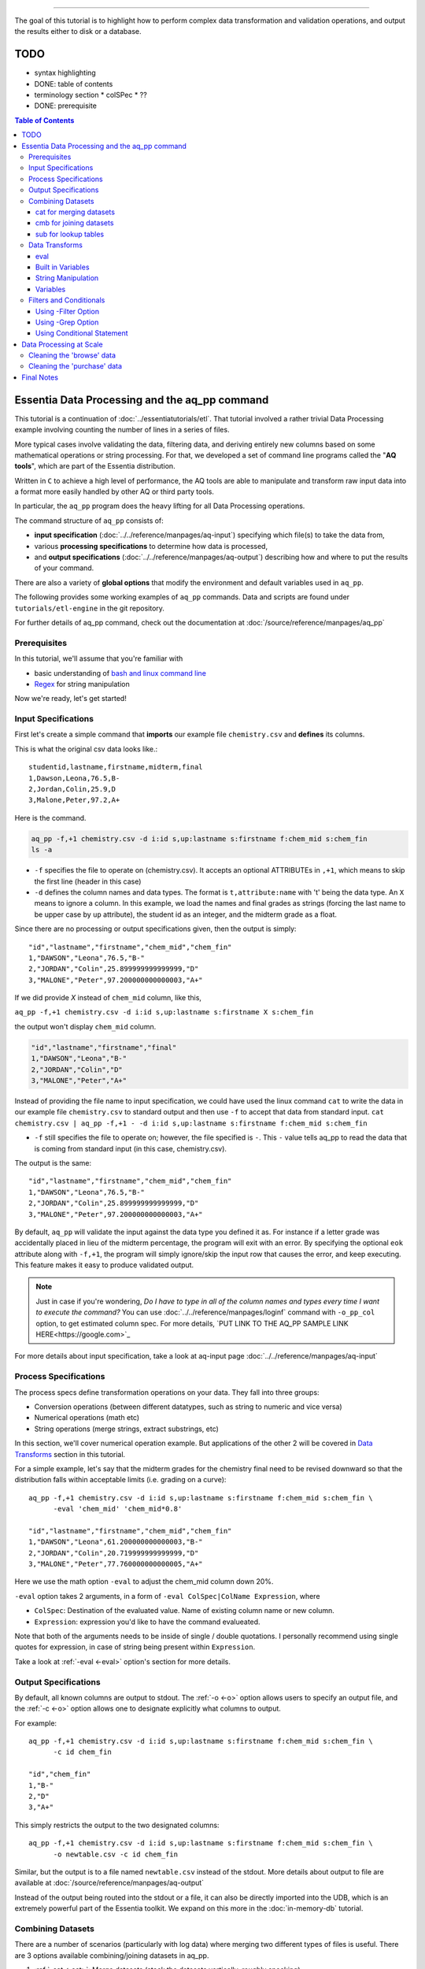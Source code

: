 ********************

The goal of this tutorial is to highlight how to perform complex data transformation and validation operations,
and output the results either to disk or a database. 


TODO 
====

* syntax highlighting
* DONE: table of contents
* terminology section 
  * colSPec
  * ??

* DONE: prerequisite


.. contents:: Table of Contents
   :depth: 3


Essentia Data Processing and the aq_pp command
================================================

This tutorial is a continuation of :doc:`../essentiatutorials/etl`. That tutorial involved a rather trivial Data Processing example involving counting the number of lines in a series of files.  

More typical cases involve validating the data, filtering data, and
deriving entirely new columns based on some mathematical operations or string processing. For that,
we developed a set of command line programs called the "**AQ tools**", which are part of the Essentia distribution.

Written in ``C`` to achieve a high level of performance, the AQ tools are able to manipulate and transform raw input
data into a format more easily handled by other AQ or third party tools.  

In particular,
the ``aq_pp`` program does the heavy lifting for all Data Processing operations.


The command structure of ``aq_pp`` consists of:

* **input specification** (:doc:`../../reference/manpages/aq-input`) specifying which file(s) to take the data from,
* various **processing specifications** to determine how data is processed, 
* and **output specifications** (:doc:`../../reference/manpages/aq-output`) describing how and where to put the results of your command.
    
There are also a variety of **global options** that modify the environment and default variables used in ``aq_pp``.

The following provides some working examples of ``aq_pp`` commands.  Data and scripts are found under
``tutorials/etl-engine`` in the git repository.

For further details of aq_pp command, check out the documentation at :doc:`/source/reference/manpages/aq_pp`

Prerequisites
-------------

In this tutorial, we'll assume that you're familiar with

* basic understanding of `bash and linux command line <http://linuxcommand.org/lc3_learning_the_shell.php>`_
* `Regex <https://regexone.com/>`_ for string manipulation

Now we're ready, let's get started!

  

Input Specifications
--------------------

First let's create a simple command that **imports** our example file ``chemistry.csv`` and **defines** its columns.

This is what the original csv data looks like.::
        
    studentid,lastname,firstname,midterm,final
    1,Dawson,Leona,76.5,B-
    2,Jordan,Colin,25.9,D
    3,Malone,Peter,97.2,A+

Here is the command.

.. code-block:: bash

        aq_pp -f,+1 chemistry.csv -d i:id s,up:lastname s:firstname f:chem_mid s:chem_fin
        ls -a

* ``-f`` specifies the file to operate on (chemistry.csv).  It accepts an optional ATTRIBUTEs in ``,+1``, which
  means to skip the first line (header in this case)
* ``-d`` defines the column names and data types.  The format is ``t,attribute:name`` with 't' being the data type.  An ``X``
  means to ignore a column.  In this example, we load the names and final grades as strings (forcing the last name to
  be upper case by ``up`` attribute), the student id as an integer, and the midterm grade as a float.

Since there are no processing or output specifications given, then the output is simply::

  "id","lastname","firstname","chem_mid","chem_fin"
  1,"DAWSON","Leona",76.5,"B-"
  2,"JORDAN","Colin",25.899999999999999,"D"
  3,"MALONE","Peter",97.200000000000003,"A+"

If we did provide `X` instead of ``chem_mid`` column, like this, 

``aq_pp -f,+1 chemistry.csv -d i:id s,up:lastname s:firstname X s:chem_fin``

the output won't display ``chem_mid`` column.

.. code-block:: bash

   "id","lastname","firstname","final"
   1,"DAWSON","Leona","B-"
   2,"JORDAN","Colin","D"
   3,"MALONE","Peter","A+"


Instead of providing the file name to input specification, we could have used the linux command ``cat`` to write the data in our example file ``chemistry.csv`` to standard output and then use ``-f`` to accept that data from standard input. ``cat chemistry.csv | aq_pp -f,+1 - -d i:id s,up:lastname s:firstname f:chem_mid s:chem_fin``


* ``-f`` still specifies the file to operate on; however, the file specified is ``-``. This ``-`` value tells aq_pp to read the data that is coming from standard input (in this case, chemistry.csv).

The output is the same::

  "id","lastname","firstname","chem_mid","chem_fin"
  1,"DAWSON","Leona",76.5,"B-"
  2,"JORDAN","Colin",25.899999999999999,"D"
  3,"MALONE","Peter",97.200000000000003,"A+"

By default, ``aq_pp`` will validate the input against the data type you defined it as.  For instance if a letter grade
was accidentally placed in lieu of the midterm percentage, the program will exit with an error.  By specifying the
optional ``eok`` attribute along with ``-f,+1``, the program will simply ignore/skip the input row that causes the error, and keep executing.
This feature makes it easy to produce validated output.

.. Note::
        Just in case if you're wondering, `Do I have to type in all of the column names and types every time I want to execute the command?`
        You can use :doc:`../../reference/manpages/loginf` command with ``-o_pp_col`` option, to get estimated column spec. For more details, `PUT LINK TO THE AQ_PP SAMPLE LINK HERE<https://google.com>`_


For more details about input specification, take a look at aq-input page :doc:`../../reference/manpages/aq-input`


Process Specifications
----------------------

The process specs define transformation operations on your data.  They fall into three groups:

* Conversion operations (between different datatypes, such as string to numeric and vice versa)
* Numerical operations (math etc)
* String operations (merge strings, extract substrings, etc)

In this section, we'll cover numerical operation example. But applications of the other 2 will be covered in `Data Transforms`_ section in this tutorial.

For a simple example, let's say that the midterm grades for the chemistry final need to be revised downward so that
the distribution falls within acceptable limits (i.e. grading on a curve)::

  aq_pp -f,+1 chemistry.csv -d i:id s,up:lastname s:firstname f:chem_mid s:chem_fin \
        -eval 'chem_mid' 'chem_mid*0.8'

  "id","lastname","firstname","chem_mid","chem_fin"
  1,"DAWSON","Leona",61.200000000000003,"B-"
  2,"JORDAN","Colin",20.719999999999999,"D"
  3,"MALONE","Peter",77.760000000000005,"A+"

Here we use the math option ``-eval`` to adjust the chem_mid column down 20%.

``-eval`` option takes 2 arguments, in a form of ``-eval ColSpec|ColName Expression``, where 

* ``ColSpec``: Destination of the evaluated value. Name of existing column name or new column. 
* ``Expression``: expression you'd like to have the command evalueated.
Note that both of the arguments needs to be inside of single / double quotations. I personally recommend using single quotes for expression, in case of string being present within ``Expression``.

Take a look at :ref:`-eval <-eval>` option's section for more details.


Output Specifications
---------------------

By default, all known columns are output to stdout.  The :ref:`-o <-o>` option allows users to specify an output file, and
the :ref:`-c <-o>` option allows one to designate explicitly what columns to output.

For example::

  aq_pp -f,+1 chemistry.csv -d i:id s,up:lastname s:firstname f:chem_mid s:chem_fin \
        -c id chem_fin

  "id","chem_fin"
  1,"B-"
  2,"D"
  3,"A+"

This simply restricts the output to the two designated columns::

  aq_pp -f,+1 chemistry.csv -d i:id s,up:lastname s:firstname f:chem_mid s:chem_fin \
        -o newtable.csv -c id chem_fin

Similar, but the output is to a file named ``newtable.csv`` instead of the stdout. More details about output to file are available at :doc:`/source/reference/manpages/aq-output`

.. Note:
        Note that reversing the order of ``-o`` and ``-c`` options will cause the command to write all of the columns data into the designated file, while outputting the designated columns to stdout. Make sure you're using the 2 options in correct order.
        
Instead of the output being routed into the stdout or a file, it can also be directly imported into the UDB, which is
an extremely powerful part of the Essentia toolkit.  We expand on this more in the :doc:`in-memory-db` tutorial.

Combining Datasets
------------------


There are a number of scenarios (particularly with log data) where merging two different types of files is useful.
There are 3 options available combining/joining datasets in aq_pp.

1. :ref:`-cat <-cat>`: Merge datasets (stack the datasets vertically, roughly speaking)
2. :ref:`-cmb <-cmb>`: Joining datasets (combine the datasets horizontally by joining rows, roughly speaking)
3. :ref:`-sub <-sub>`: replace a value on string column on current data set with provided lookup table.

For the example below, we'll use the same chemistry.csv data as well as physics.csv, shown below.

.. csv-table:: Chemistry Table
   :header: "id", "lastname", "firstname", "midterm", "final"
   :widths: 5, 15, 15, 15, 15

   1, "Dawson", "Leona", 76.5, "B-"
   3, "Jordan", "Colin", 25.9, "D"
   4, "Malone", "Peter", 97.2, "A+"


.. csv-table:: Physics Table
   :header: "id", "lastname", "firstname", "midterm", "final"
   :widths: 5, 15, 15, 15, 15

   1, "Dawson", "Leona", 88.5, "A"
   3, "Malone", "Peter", 77.2, "B"
   4, "Cannon", "Roman", 55.8, "C+"


cat for merging datasets
^^^^^^^^^^^^^^^^^^^^^^^^

Lets consider the case where we want to merge our chemistry and physics grades into a single table. We'll use other file called physics.csv, besides chemistry.csv. For clearity, let us show what both tables looks like again.

Merging this data into the chemistry.csv with command below will result in::

  aq_pp -f,+1 chemistry.csv -d i:id s,up:lastname s:firstname f:chem_mid s:chem_fin \
        -cat,+1 physics.csv i:id s,up:lastname s:firstname f:phys_mid s:phys_fin
        
  "id","lastname","firstname","chem_mid","chem_fin","phys_mid","phys_fin"
  1,"DAWSON","Leona",76.5,"B-",0,
  2,"JORDAN","Colin",25.899999999999999,"D",0,
  3,"MALONE","Peter",97.200000000000003,"A+",0,
  1,"DAWSON","Leona",0,,88.5,"A"
  3,"MALONE","Peter",0,,77.200000000000003,"B"
  4,"CANNON","Roman",0,,55.799999999999997,"C+"


As a table, the result will look like

.. csv-table:: Result of -cat, chemistry and physics
   :header: "id","lastname","firstname","chem_mid","chem_fin","phys_mid","phys_fin"
   :widths: 5, 15, 15, 10, 10, 10, 10

   1,"DAWSON","Leona",76.5,"B-",0,""
   2,"JORDAN","Colin",25.899999999999999,"D",0,""
   3,"MALONE","Peter",97.200000000000003,"A+",0,""
   1,"DAWSON","Leona",0,"",88.5,"A"
   3,"MALONE","Peter",0,"",77.200000000000003,"B"
   4,"CANNON","Roman",0,"",55.799999999999997,"C+"



The ``-cat`` option is used for such a merge, and it is easiest to think of it as the ``aq_pp`` specific version of
the unix command of the same name.  The difference here is that ``aq_pp`` will create new columns in the output,
while simply concatenating the two files will result in just the same 5 columns as before.

The ``-cat`` option stacked the rows from ``physics.csv`` to the bottom of ``chemistry.csv`` table. Also note that aq_tool fills empty data with 0s for numerical column, and empty string for string column. In the case above, newly created column that did not exist before in the table are left empty or 0.

|

cmb for joining datasets
^^^^^^^^^^^^^^^^^^^^^^^^

However most users will want to JOIN datasets based on common values between two files.  In this case, the first and
last name, as well as the country, are the common columns between the two files.  The ``-cmb`` option is similar to
``-f`` and ``-d`` since it defines the number of lines to skip and the column specification for the second file.
Records will be matched based on all the columns that share the same names between the two files.  For example::

  aq_pp -f,+1 chemistry.csv -d i:id s,up:lastname s:firstname f:chem_mid s:chem_fin \
        -cmb,+1 physics.csv i:id X X f:phys_mid s:phys_fin
        
  "id","lastname","firstname","chem_mid","chem_fin","phys_mid","phys_fin"
  1,"DAWSON","Leona",76.5,"B-",88.5,"A"
  2,"JORDAN","Colin",25.899999999999999,"D",0,
  3,"MALONE","Peter",97.200000000000003,"A+",77.200000000000003,"B"

As a table, the result is

.. csv-table:: Result of -cmb, chemistry and physics
   :header: "id", "lastname", "firstname", "chem_mid", "chem_fin", "phys_mid", "phys_fin"
   :widths: 5, 15, 15, 10, 10, 10, 10
   
   1,"DAWSON","Leona",76.5,"B-",88.5,"A"
   2,"JORDAN","Colin",25.899999999999999,"D",0,
   3,"MALONE","Peter",97.200000000000003,"A+",77.200000000000003,"B"
   

Users familiar with SQL will recognize this as a LEFT OUTER JOIN. All the data from the first file is preserved,
while data from the second file is included when there is a match.  Where there is no match,
the value is 0 for numeric columns, or the empty string for string columns.  In this case,
since the label ``i:id`` is common between both file specifications, that is the join key.
We could also have joined based off multiple keys as well: For example matching first AND last
names will achieve the same result::

  aq_pp -f,+1 chemistry.csv -d i:id s,up:lastname s:firstname f:chem_mid s:chem_fin \
  -cmb,+1 physics.csv X s,up:lastname s:firstname f:phys_mid s:phys_fin


Good way to think of ``-cmb`` option is that it's stacking 2 tables horizontally, only for the records which shares same key values, while ``-cat`` option can be thought as vertical stacking of the data intuitively.



sub for lookup tables
^^^^^^^^^^^^^^^^^^^^^

An important type of dataset joining is replacing some value in a file with a matching entry in a lookup table.
In the following example, we wish to convert a students letter grade from 'A,B,C...' etc into a simple PASS/FAIL by substituting the value of chem_fin with pass or fail from ``grades.csv``,which looks like this::

        grade,result
        A*,PASS
        B*,PASS
        C*,PASS
        D+,PASS
        D*,FAIL
        E*,FAIL
        F*,FAIL


Now let's take a look at the command and the result::


  aq_pp -f,+1 chemistry.csv -d i:id s,up:lastname s:firstname f:chem_mid s:chem_fin \
  -sub,+1,pat chem_fin grades.csv

  "id","lastname","firstname","chem_mid","chem_fin"
  1,"DAWSON","Leona",76.5,"PASS"
  2,"JORDAN","Colin",25.899999999999999,"FAIL"
  3,"MALONE","Peter",97.200000000000003,"PASS"


As a table, 

.. csv-table:: -sub result with chemistry and grades
   :header: "id", "lastname", "firstname", "chem_mid", "chem_fin"
   :widths: 5, 15, 15, 15, 15

   1,"DAWSON","Leona",76.5,"PASS"
   2,"JORDAN","Colin",25.899999999999999,"FAIL"
   3,"MALONE","Peter",97.200000000000003,"PASS"



Note the use of the ``pat`` attribute when we designate the lookup table.  This means that column 1 of the lookup
table can have a pattern instead of a static value.  In our case, we can cover grades 'A+,A,
and A-' by the pattern 'A*'.

More options for the pattern is available at :ref:`-sub<-sub>`


The ``-cmb`` can be used substituting data, but for situations similar to the one above, ``-sub`` is preferred because:

1. It does not create additional columns like ``-cmb`` does.  Values are modified in place.
2. ``-sub`` can match regular expressions and patterns, while ``-cmb`` is limited to exact matches.
3. ``-sub`` is faster.


Data Transforms
---------------

The input specification defines all the input columns we have to work with.  The goal of the process spec is to
modify these data according to various rules.

eval
^^^^

The :ref:`-eval <-eval>` option allows users to overwrite or create entirely new columns based on some operation with existing
columns or built-in variables.  The types of operations are broad, covering both string and numerical data.

Basic rule for syntax again for review, is ``... -eval ColSpec|ColName Expression`` where ``Expression`` is the computation / expression you'd like to evaluate, and ``ColSpec|ColName`` is the destination of the result, either existing column or new column.

For example, if we want to merge our id, 'first' and 'last' name columns from the chemistry file to create a new
column, we can do::

  aq_pp -f,+1 chemistry.csv -d i:id s:lastname s:firstname f:chem_mid s:chem_fin \
        -eval s:fullname 'ToS(id)+"-"+firstname+" "+lastname'

  "id","lastname","firstname","chem_mid","chem_fin","fullname"
  1,"Dawson","Leona",76.5,"B-","1-Leona Dawson"
  2,"Jordan","Colin",25.899999999999999,"D","2-Colin Jordan"
  3,"Malone","Peter",97.200000000000003,"A+","3-Peter Malone"


.. csv-table:: -eval result
   :header: "id", "lastname", "firstname", "chem_mid", "chem_fin", "fullname"
   :widths: 5, 15, 15, 15, 15, 20

   1,"Dawson","Leona",76.5,"B-","1-Leona Dawson"
   2,"Jordan","Colin",25.899999999999999,"D","2-Colin Jordan"
   3,"Malone","Peter",97.200000000000003,"A+","3-Peter Malone"

Note that the expression is surrounded by single quotations, and string within with double quotations. Expression for ``-eval`` options always needs to be surrounded by them, while colName requires no quotations.

Also note the use of a built in function ``ToS`` which converts a numeric to a string. There are many such :doc:`built in
functions<../../reference/manpages/aq-emod>`, and users are free to write their own to plug into the AQ tools.  Note also that since we created a new
column, we had to provide the 'column spec', which in this case is ``s:fullname`` to designate a string labeled
"fullname".

Built in Variables
^^^^^^^^^^^^^^^^^^

It may be useful to display the the record number or a random integer in the output table.  The ``aq_pp`` handles this via built-in variables.  In the example below, we augment the output with a row number.  We add 1 to it to compensate for
skipping the header via the ``-f,+1`` flag ::

  aq_pp -f,+1 chemistry.csv -d i:id s:lastname s:firstname f:chem_mid s:chem_fin \
        -eval i:row '$RowNum+1'

  "id","lastname","firstname","chem_mid","chem_fin","row"
  1,"Dawson","Leona",76.5,"B-",2
  2,"Jordan","Colin",25.899999999999999,"D",3
  3,"Malone","Peter",97.200000000000003,"A+",4


.. csv-table:: data with row numbers
   :header: "id", "lastname", "firstname", "chem_mid", "chem_fin", "row"
   :widths: 5, 15, 15, 15, 15, 5

   1,"Dawson","Leona",76.5,"B-",2
   2,"Jordan","Colin",25.899999999999999,"D",3
   3,"Malone","Peter",97.200000000000003,"A+",4


Another built-in variable is ``$Random`` for random number generation.
More options for built in variables are available on :ref:`-eval section of aq_pp manual <-eval>`

|

String Manipulation
^^^^^^^^^^^^^^^^^^^

With raw string data, it is often necessary to extract information based on a a pattern or regular expression.
There are 2 types of options that we can use for this purpose, such as ones below.

* :ref:`-map <-map>`
* :ref:`-mapf <-mapf>` & :ref:`-mapc <-mapc>`

Using ``-map`` option
"""""""""""""""""""""

Consider the simple case of extracting a 5 digit zip code from data which looks like this ::

  91101
  91101-1234
  zipcode: 91101 1234

A unix regular expression of ``([0-9]{5})`` would easily capture the 5 digit zip code. 
We'll first input the file as a single string column named zip, and use ``-map`` option to specify the column to extract zip code from. Basic syntax of this option is::

        ... -map[,AttrLst] ColName MapFrom MapTo ...

where 

* ``[,AttrLst]``: list of attributes to use.
* ``ColName``: string column name to extract the pattern from.
* ``MapFrom``: regular expression specifying the pattern to extract.
* ``MapTo``: specify how the extracted string will be mapped to the column.

Now let's extract the zip from the data, and map it in a format of ``zip=91101``::

  aq_pp -f zip.csv -d s:zip -map,rx_extended zip "([0-9]{5})" 'zip=%%1%%'
  
  "zip"
  "zip=91101"
  "zip=91101"
  "zip=91101"


With ``-map,rx_extended`` option, we're using the attribute of ``rx_extended`` to specify the the type of regex we'd like to use, as well as providing the column name (``zip``) to extract data from.
The captured value (in this case the first group, or '1', is mapped to a string using ``%%1%%``.  The output string can contain other text. :ref:`Details of the MapTo syntax <MapToSyntax>` is also available.


Using ``-mapf ... -mapc`` options
"""""""""""""""""""""""""""""""""

The previous example highlights extraction and overwriting a single column.  We can also merge regex matching from multiple columns to overwrite or create a new column, using ``-mapf ... -mapc`` option pair. These options works together in pair, which would look like this::

        ... -mapf[,AtrLst] ColName MapFrom -mapc ColSpec|ColName MapTo ...

Looking at the syntax above, you've probably noticed that some of the arguments are same as ``-map`` option we've seen previously.
Only difference between these options is that these options map the extracted string on new column (``ColSpec``) or on existing column (``Colname``, but not on the original column where the string was extracted), while ``-map`` option maps the extracted pattern back to the original column. 

Same syntax rules from ``-map`` apply to other arguments, such as ``[,ArtList]``, ``MapFrom`` and ``MapTo``. 

Note that these two options **can be used multiple times in one command**, and **both options have to exist in one command**.

For example, we can take our chemistry students example (data available in the `Combining Datasets`_ section) and create nicknames
for them based on the first three letters of their first name, and last 3 letters of their last name::

  aq_pp -f,+1 chemistry.csv -d i:id s:lastname s:firstname f:chem_mid s:chem_fin \
  -mapf,rx_extended firstname "^(.{3})" -mapf,rx_extended lastname "(.{3})$" -mapc s:nickname "%%1%%%%2%%"

  "id","lastname","firstname","chem_mid","chem_fin","nickname"
  1,"Dawson","Leona",76.5,"B-","Leoson"
  2,"Jordan","Colin",25.899999999999999,"D","Coldan"
  3,"Malone","Peter",97.200000000000003,"A+","Petone"

We use multiple ``-mapf,rx_extended`` options to extract stringsg from multiple columns, and then ``-mapc`` to map the matches to a new nickname column. ``%%1%%`` and ``%%2%%`` are placeholders for thextracted data. 

Some useful resources regarding to string manipulations

* :ref:`-mapf/c <-mapf>`
* :ref:`MapFrom Syntax <MapFromSyntax>`
* :ref:`MapTo Syntax <MapToSyntax>`
* :ref:`Regex Attributes used in mapping options <RegexAttributes>`
* `Regular Expression Tutorial <https://www.regular-expressions.info/tutorial.html>`


Variables
^^^^^^^^^

Often it is necessary to use a global variable that is not output as a column but rather acts as an aid to calculation.

Consider the following where we wish to sum a column::

  echo -e "1\n2\n3" | aq_pp -f - -d i:x -var 'i:sum' 0 -eval 'sum' 'sum+x' -ovar -

  "sum"
  6

We defined a 'sum' global variable and for each validated record we added a value to it.  Finally, we use ``-ovar -``
to output our variables to the stdout(instead of the columns).
Details of ``-ovar`` is available at :ref:`here <-ovar>`


Filters and Conditionals
------------------------

Filters and if/else statements are used by ``aq_pp`` to help clean and process raw data.

Following options will be covered in this section.

* :ref:`-filt <-filt>`
* :ref:`-grep <-grep>`
* :ref:`-if -else <ConditionalProcessingGroups>`


Using -Filter Option
^^^^^^^^^^^^^^^^^^^^^^^^

``-filt`` is used to define and apply filtering conditions to the data, so we can filter out certain records. Basic syntax looks like this::

        ... -filt FilterSpec ...

where ``FilterSpec`` is **single quoted** logical expression that evaluates to true or false on each record. Logical expression is composed of ``LeftHandSide [<compare> RightHandSide]`` where Left/RightHandSide is column name or constant value(**unquoated**), and compare is comparison operators. 

As an example, from the chemistry table, 

.. csv-table:: Chemistry Table
   :header: "id", "lastname", "firstname", "midterm", "final"
   :widths: 5, 15, 15, 15, 15

   1, "Dawson", "Leona", 76.5, "B-"
   3, "Jordan", "Colin", 25.9, "D"
   4, "Malone", "Peter", 97.2, "A+"

we will select only those Chemistry students who had a midterm score greater than 50%::

  aq_pp -f,+1 chemistry.csv -d i:id s:lastname s:firstname f:chem_mid s:chem_fin \
        -filt 'chem_mid > 50.0'

  "id","lastname","firstname","chem_mid","chem_fin"
  1,"Dawson","Leona",76.5,"B-"
  3,"Malone","Peter",97.200000000000003,"A+"

|


Using -Grep Option
^^^^^^^^^^^^^^^^^^^^^^

Another useful option is the ``-grep`` flag, which has utility similar to the Unix command of the same name.  

Little bit about the options' basic syntax, it follows::
        
        ... -grep[,AtrLst] ColName File [File ...] [ColSpec ...] ...

where

* ``[,ArtLst]``: input attributes, exactly same as the one from `Input Specification`_
* ``ColName``:string column's name of the current data
* ``File``: name of the look up file to match ``ColName`` with.
* ``ColSpec``:input column spec for the lookup file, exactly same as the one from `Input Specification`_. This default to `s:from`/`from`. 

  
Now let's take a look at the example. Given a file containing a 'whitelist' of students, we are asked to select only the matching students from our Chemistry class. whitelist.csv looks like this.

.. csv-table:: whitelist.csv
   :header: "city", "lastname"

   Boston, Jordan
   Seattle, malone

Therefore in this case, we'd like to compare ``lastname`` column from the chemistry table with ``lastname`` column of the whitelist table to look for match.::

  aq_pp -f,+1 chemistry.csv -d i:id s:lastname s:firstname f:chem_mid s:chem_fin \
        -grep lastname whitelist.csv X FROM

  "id","lastname","firstname","chem_mid","chem_fin"
  2,"Jordan","Colin",25.899999999999999,"D"

For ``-grep`` option, we didn't provide any attributes but only the chemistry's column name to match and lookup table's filename, followed by ``X FROM``. If you remember from the `input specification section`_, X take a place for a column that we'd like to ignore which in this case is ``city`` column in whitelist table. And ``FROM`` is a default placeholder for a column we'd like to match in lookup table, in this case representing ``lastname`` column of the whitelist table.

Though we didn't provide any attributes this time, we can provide an attribute ``ncas`` to do case insensitive search::

  aq_pp -f,+1 chemistry.csv -d i:id s:lastname s:firstname f:chem_mid s:chem_fin \
        -grep,ncas lastname whitelist.csv X FROM

  "id","lastname","firstname","chem_mid","chem_fin"
  2,"Jordan","Colin",25.899999999999999,"D"
  3,"Malone","Peter",97.200000000000003,"A+"


And we'll get Peter Malone's record as well the example above.


Using Conditional Statement 
^^^^^^^^^^^^^^^^^^^^^^^^^^^
A final yet incredibly useful technique for processing your data is to use :ref:`conditional statements <ConditionalProcessingGroups>` 'if, else, elif,
and endif.'

Little bit about the conditional statement's rule from the official documentation. It's easier to understand conditional statements as just like if - else clause of programming, where Rules/Expression to evaluate is given to ``-if`` clause, and options such as :ref:`-map <-map>`, :ref:`-filt <-filt>`,:ref:`-eval <-eval>`. 

Basic form look like this (new lines and indentations are arranged for clearity purpose)::

         -if[not] ExpressionToEvaluate
           OptionsToRun
           ...
         -elif[not] ExpressionToEvaluate
           OptionsToRun
           ...
         -else
           OptionsToRun
           ...
         -endif

where

* ``ExpressionToEvaluate``: conditional expression to be evaluated by true or false
* ``[not]``: optional negation operator, part of the expression to be evaluated
* ``RuleToRun``: this is the option you'd like to run under certain condition is met.
          * E.g. ``-map``, ``-eval``, etc.

More detials of conditional statement is available :ref:`Here <ConditionalProcessingGroups>`.


Now let's extend the previous example by boosting the midterm scores of anyone in the whitelist by a factor of 2, and
leaving the others untouched::

  aq_pp -f,+1 chemistry.csv -d i:id s:lastname s:firstname f:chem_mid s:chem_fin \
        -if -grep lastname whitelist.csv X FROM -eval chem_mid 'chem_mid*2' -endif

  "id","lastname","firstname","chem_mid","chem_fin"
  1,"Dawson","Leona",76.5,"B-"
  2,"Jordan","Colin",51.799999999999997,"D"
  3,"Malone","Peter",97.200000000000003,"A+"

Let me break down the conditional statement's part of the command::
        
        -if -grep lastname whitelist.csv X FROM
          -eval chem_mid 'chem_mid*2'
        -endif

The first line is the ``ExpressionToEvaluate``, which will return true if lastname's value is in the whitelist. 
Second line is the ``OptionToRun``, where the original chem_mid's vlaue is multiplied by 2.
Finally, the third line is the ``-endif`` statement, which closes the whole conditional block. All conditional statement must be accompanied by corresponding ``-endif``.




Data Processing at Scale
=========================

In the :ref:`first part of this tutorial <wc -l>`, we demonstrated how we can use Essentia to select a set of log files and pipe the
contents to the unix ``wc`` command.  In a similar manner, we can pipe the data to ``aq_pp`` to apply more complex Data Processing operations on a large set of files. 

Cleaning the 'browse' data
--------------------------

First, lets switch back to the ``tutorials/woodworking`` directory.
For our first example, we are tasked with generating a cleaned version of each file,
and saving it as a comma separated file with bz2 compression::

  $ mkdir bz2
  $ ess stream browse 2014-09-01 2014-09-30 "aq_pp -f,+1,eok - -d %cols -o,notitle - | bzip2 - -c > ./bz2/%file.bz2"

The above commands takes the basic forms of ``ess command "aq command | bzip2 command"``.

We can break down the command into three major parts



**ess stream browse 2014-09-01 2014-09-30**

This speficies the category name to stream (``browse``) and start date and end date of the stream. Output will be passed to the commands in the quotes.

**aq_pp -f,+1,eok - -d %cols -o,notitle -**

* ``-f,+1,eok``: input spec, specifing to skip the first row ``+1``, and skip the row with invalid data :ref:`eok <Error Handling>` without halting the whole command. This works as data validator and cleaner.
* ``-d %cols``: column spec, specifing that we're using the entire columns. ``%cols`` is a substitution string (:doc:`../../reference/tables/index`) that represents the column spec for the category(``browse``) which was determined when we created the category in the :ref:`previous tutorial <Categorization of Data>`.
* ``-o,notitle -``: output spec (:doc:`../../reference/manpages/aq-output`), ``-o`` specifying output destination and behavior. ``notitle`` attribute tells to skip the header line for the output.


**bzip2 - -c > ./bz2/%file.bz2**

* ``bzip - -c >``:compress the file to standard output with ``-c``, and ``>`` is used to redirect th output to the file specified below.
* ``./bz2/%file.bz2``:filename to save the compressed data. ``%file`` is a strign substitute for original file name without its extension. Here we specify the file name to be the original + bz2 extension.



Cleaning the 'purchase' data
----------------------------

The purchase data needs the articleID corrected for all dates on and after the 15th of September.  There are a few
ways to achieve this, but the most robust is the following:

.. code-block:: sh
   :linenos:
   :emphasize-lines: 3,4,5,6,7

    $ ess stream purchase 2014-09-01 2014-09-30 \
    "aq_pp -f,+1,eok,qui - -d %cols \
    -eval is:t 'DateToTime(purchaseDate,\"Y.m.d.H.M.S\") - DateToTime(\"2014-09-15\",\"Y.m.d\")' \
    -if -filt 't>0' \
      -eval articleID 'articleID+1' \
    -endif \
    -o,notitle - -c purchaseDate userID articleID price refID \
    | bzip2 - -c > ./bz2/%file.bz2"

.. note::

  The use of quotations in Unix commands invariably leads to a need to ``escape`` characters in order
  for them to be recognized.

Line 3 creates a new column 't', which is a signed integer, and it is assigned a value equal to the difference between
the time of the current record and the cutoff time of September 15.  Positive values of 't' indicate that the record
was collected after the 15th.

Line 4 creates a filter condition, which is triggered for all records on or after the 15th.

Line 5 adjusts the articleID to correct for the website error.

Line 6 ends the block

Line 7 specifies the output columns.  If not provided, it would also output our new 't' column which we used only for
temporary purposes.

We could have just issued 2 Essentia commands, one with dates selected before the 15th and another for dates after.
In this case it would have been easy, but there are other scenarios where it becomes more problematic.



Final Notes
===========

This tutorial was designed to teach users how to use ``aq_pp``, but did not compare it against other possible solutions.
To demonstrate the utility of ``aq_pp``, let's look at the following problem:

We have sales data from a fictional store that caters to international clients.  We record the amount spent for each
purchase and the currency it was purchased with.  We wish to compute the total sales in US Dollars.
We have 2 files to process.  The first contains the time, currency type, and amount spent, and the second is a lookup
table that has the country code and USD exchange rate.

sales data::

   transaction_date,currency,amount
   2013-08-01T07:50:00,USD,81.39
   2013-08-01T08:22:00,USD,47.96
   2013-08-01T08:36:00,CAD,62.59

exchange data::

   currency,rate
   EUR,1.34392
   CAD,0.91606
   USD,1.00000

Let's compare 2 solutions against ``aq_pp``.  If you wish to execute the commands to see for yourself,
the data are in the ``tutorial/etl-engine`` directory.

**SQL**::

  select ROUND(sum(sales.amount*exchange.rate),2) AS total from sales INNER JOIN exchange ON sales.currency = exchange.currency;

SQL is straightforward and generally easy to understand.  It will execute this query very quickly,
but this overlooks the hassle of actually importing it into the database.

**AWK**::

  awk 'BEGIN {FS=","} NR==1 { next } FNR==NR { a[$1]=$2; next } $2 in a { $2=a[$2]; sum += $2*$3} END {print sum}' exchange.csv sales.csv

AWK is an extremely powerful text processing language, and has been a part of Unix for about 40 years.  This legacy
means that it is stress tested and has a large user base.  But it is also not very user friendly in some
circumstances.  The language
complexity scales with the difficulty of the problem you are trying to solve.  Also, referencing the columns by
positional identifiers ($1, $2 etc) makes AWK code more challenging to develop and maintain.


**AQ_PP**::

  aq_pp -f,+1 sales.csv -d s:date s:currency f:amount -cmb,+1 exchange.csv s:currency f:rate -var f:sum 0.0 -eval 'sum' 'sum+(amount*rate)' -ovar -

The AuriQ preprocessor is similar in spirit to AWK, but it simplifies many issues.
We'll detail the specifics in the rest of the documentation, but even without knowing all of the syntax, the
intent of the command is fairly easy to discern. Instead of positional arguments, columns
are named, therefore making an ``aq_pp`` command more human readable.
Additionally, it is very fast, in fact an order of magnitude faster in this example.



